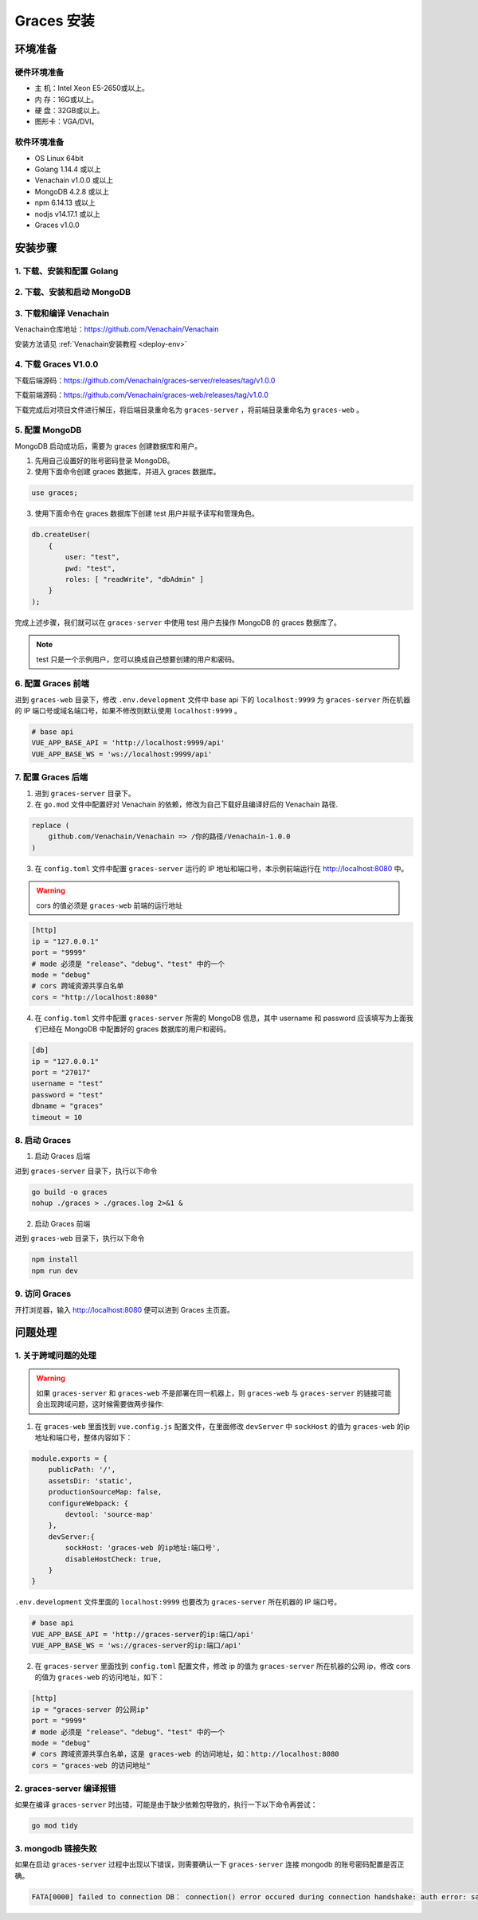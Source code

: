 ============
Graces 安装
============

环境准备
============

硬件环境准备
^^^^^^^^^^^^

- 主  机：Intel Xeon E5-2650或以上。
- 内  存：16G或以上。
- 硬  盘：32GB或以上。
- 图形卡：VGA/DVI。

软件环境准备
^^^^^^^^^^^^

- OS	Linux 64bit
- Golang 1.14.4 或以上
- Venachain v1.0.0 或以上
- MongoDB 4.2.8 或以上
- npm 6.14.13 或以上
- nodjs v14.17.1 或以上
- Graces v1.0.0

安装步骤
==========

1. 下载、安装和配置 Golang
^^^^^^^^^^^^^^^^^^^^^^^^^^^

2. 下载、安装和启动 MongoDB
^^^^^^^^^^^^^^^^^^^^^^^^^^^^^

3. 下载和编译 Venachain
^^^^^^^^^^^^^^^^^^^^^^^^^

Venachain仓库地址：https://github.com/Venachain/Venachain

安装方法请见 :ref:`Venachain安装教程 <deploy-env>`

4. 下载 Graces V1.0.0
^^^^^^^^^^^^^^^^^^^^^^^^^^

下载后端源码：https://github.com/Venachain/graces-server/releases/tag/v1.0.0

下载前端源码：https://github.com/Venachain/graces-web/releases/tag/v1.0.0

下载完成后对项目文件进行解压，将后端目录重命名为 ``graces-server`` ，将前端目录重命名为 ``graces-web`` 。

5. 配置 MongoDB
^^^^^^^^^^^^^^^^^

MongoDB 启动成功后，需要为 graces 创建数据库和用户。

1) 先用自己设置好的账号密码登录 MongoDB。
2) 使用下面命令创建 graces 数据库，并进入 graces 数据库。

.. code:: bash

    use graces;


3) 使用下面命令在 graces 数据库下创建 test 用户并赋予读写和管理角色。

.. code:: bash
    
    db.createUser(
        {
            user: "test",
            pwd: "test",
            roles: [ "readWrite", "dbAdmin" ]
        }
    );


完成上述步骤，我们就可以在 ``graces-server`` 中使用 test 用户去操作 MongoDB 的 graces 数据库了。

.. note:: test 只是一个示例用户，您可以换成自己想要创建的用户和密码。

6. 配置 Graces 前端
^^^^^^^^^^^^^^^^^^^^^^

进到 ``graces-web`` 目录下，修改 ``.env.development`` 文件中 base api 下的 ``localhost:9999`` 为 ``graces-server`` 所在机器的 IP 端口号或域名端口号，如果不修改则默认使用 ``localhost:9999`` 。

.. code:: console

   # base api
   VUE_APP_BASE_API = 'http://localhost:9999/api'
   VUE_APP_BASE_WS = 'ws://localhost:9999/api'

7. 配置 Graces 后端
^^^^^^^^^^^^^^^^^^^^^^^^

1) 进到 ``graces-server`` 目录下。

2) 在 ``go.mod`` 文件中配置好对 Venachain 的依赖，修改为自己下载好且编译好后的 Venachain 路径.

.. code:: console

    replace (
        github.com/Venachain/Venachain => /你的路径/Venachain-1.0.0
    )

3) 在 ``config.toml`` 文件中配置 ``graces-server`` 运行的 IP 地址和端口号，本示例前端运行在 http://localhost:8080 中。

.. warning:: cors 的值必须是 ``graces-web`` 前端的运行地址

.. code:: toml

    [http]
    ip = "127.0.0.1"
    port = "9999"
    # mode 必须是 "release"、"debug"、"test" 中的一个
    mode = "debug"
    # cors 跨域资源共享白名单
    cors = "http://localhost:8080"

4) 在 ``config.toml`` 文件中配置 ``graces-server`` 所需的 MongoDB 信息，其中 username 和 password 应该填写为上面我们已经在 MongoDB 中配置好的 graces 数据库的用户和密码。

.. code:: toml

    [db]
    ip = "127.0.0.1"
    port = "27017"
    username = "test"
    password = "test"
    dbname = "graces"
    timeout = 10

8. 启动 Graces
^^^^^^^^^^^^^^^^^

1) 启动 Graces 后端

进到 ``graces-server`` 目录下，执行以下命令

.. code:: bash

    go build -o graces
    nohup ./graces > ./graces.log 2>&1 &

2) 启动 Graces 前端

进到 ``graces-web`` 目录下，执行以下命令

.. code:: bash

    npm install
    npm run dev

9. 访问 Graces
^^^^^^^^^^^^^^^^

开打浏览器，输入 http://localhost:8080 便可以进到 Graces 主页面。

.. figure:: ../../../images/tool/graces/index.png

问题处理
===========

1. 关于跨域问题的处理
^^^^^^^^^^^^^^^^^^^^^^^^

.. warning:: 如果 ``graces-server`` 和 ``graces-web`` 不是部署在同一机器上，则 ``graces-web`` 与 ``graces-server`` 的链接可能会出现跨域问题，这时候需要做两步操作:

1) 在 ``graces-web`` 里面找到 ``vue.config.js`` 配置文件，在里面修改 ``devServer`` 中 ``sockHost`` 的值为 ``graces-web`` 的ip地址和端口号，整体内容如下：

.. code:: js

    module.exports = {
        publicPath: '/',
        assetsDir: 'static',
        productionSourceMap: false,
        configureWebpack: {
            devtool: 'source-map'
        },
        devServer:{
            sockHost: 'graces-web 的ip地址:端口号',
            disableHostCheck: true,
        }
    }

``.env.development`` 文件里面的 ``localhost:9999`` 也要改为 ``graces-server`` 所在机器的 IP 端口号。

.. code:: bash

    # base api
    VUE_APP_BASE_API = 'http://graces-server的ip:端口/api'
    VUE_APP_BASE_WS = 'ws://graces-server的ip:端口/api'

2) 在 ``graces-server`` 里面找到 ``config.toml`` 配置文件，修改 ip 的值为 ``graces-server`` 所在机器的公网 ip，修改 cors 的值为 ``graces-web`` 的访问地址，如下：

.. code:: toml

    [http]
    ip = "graces-server 的公网ip"
    port = "9999"
    # mode 必须是 "release"、"debug"、"test" 中的一个
    mode = "debug"
    # cors 跨域资源共享白名单，这是 graces-web 的访问地址，如：http://localhost:8080
    cors = "graces-web 的访问地址"

2. graces-server 编译报错
^^^^^^^^^^^^^^^^^^^^^^^^^^^

如果在编译 ``graces-server`` 时出错，可能是由于缺少依赖包导致的，执行一下以下命令再尝试：

.. code:: bash

   go mod tidy

3. mongodb 链接失败
^^^^^^^^^^^^^^^^^^^^^^^^

如果在启动 ``graces-server`` 过程中出现以下错误，则需要确认一下 ``graces-server`` 连接 mongodb 的账号密码配置是否正确。

.. code:: bash

   FATA[0000] failed to connection DB： connection() error occured during connection handshake: auth error: sasl conversation error: unable to authenticate using mechanism "SCRAM-SHA-1": (AuthenticationFailed) Authentication failed.
